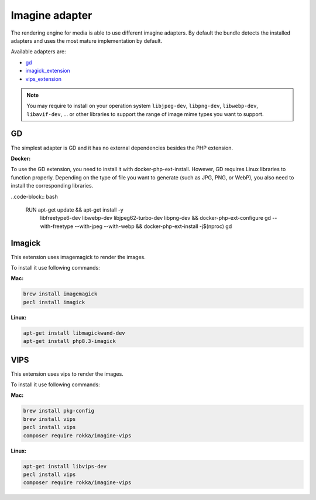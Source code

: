 Imagine adapter
===============

The rendering engine for media is able to use different imagine adapters. By default the bundle detects the installed
adapters and uses the most mature implementation by default.

Available adapters are:

* `gd`_
* `imagick_extension`_
* `vips_extension`_

.. note::

    You may require to install on your operation system ``libjpeg-dev``, ``libpng-dev``, ``libwebp-dev``, ``libavif-dev``, ...
    or other libraries to support the range of image mime types you want to support.

GD
--

The simplest adapter is GD and it has no external dependencies besides the PHP extension.

**Docker:**

To use the GD extension, you need to install it with docker-php-ext-install. However, GD requires Linux libraries to function properly. Depending on the type of file you want to generate (such as JPG, PNG, or WebP), you also need to install the corresponding libraries.

..code-block:: bash

    RUN apt-get update && apt-get install -y \
        libfreetype6-dev \
        libwebp-dev \
        libjpeg62-turbo-dev \
        libpng-dev \
        && docker-php-ext-configure gd --with-freetype --with-jpeg --with-webp \
        && docker-php-ext-install -j$(nproc) gd \

Imagick
-------

This extension uses imagemagick to render the images.

To install it use following commands:

**Mac:**

.. code-block:: bash

    brew install imagemagick
    pecl install imagick

**Linux:**

.. code-block:: bash

    apt-get install libmagickwand-dev
    apt-get install php8.3-imagick

VIPS
----

This extension uses vips to render the images.

To install it use following commands:

**Mac:**

.. code-block:: bash

    brew install pkg-config
    brew install vips
    pecl install vips
    composer require rokka/imagine-vips

**Linux:**

.. code-block:: bash

    apt-get install libvips-dev
    pecl install vips
    composer require rokka/imagine-vips

.. _gd: http://php.net/manual/en/book.image.php
.. _imagick_extension: http://php.net/manual/en/book.imagick.php
.. _vips_extension: https://github.com/libvips/php-vips-ext
